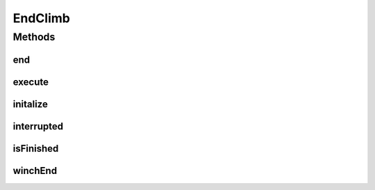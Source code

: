 .. java:import:: edu.wpi.first.wpilibj.command Command

.. java:import:: org.usfirst.frc.team1701.robot Robot

.. java:import:: org.usfirst.frc.team1701.robot RobotMap

EndClimb
========

.. java:package:: org.usfirst.frc.team1701.robot.commands
   :noindex:

.. java:type:: public class EndClimb extends Command

Methods
-------
end
^^^

.. java:method:: protected void end()
   :outertype: EndClimb

execute
^^^^^^^

.. java:method:: protected void execute()
   :outertype: EndClimb

initalize
^^^^^^^^^

.. java:method:: protected void initalize()
   :outertype: EndClimb

interrupted
^^^^^^^^^^^

.. java:method:: protected void interrupted()
   :outertype: EndClimb

isFinished
^^^^^^^^^^

.. java:method:: protected boolean isFinished()
   :outertype: EndClimb

winchEnd
^^^^^^^^

.. java:method:: public void winchEnd()
   :outertype: EndClimb

